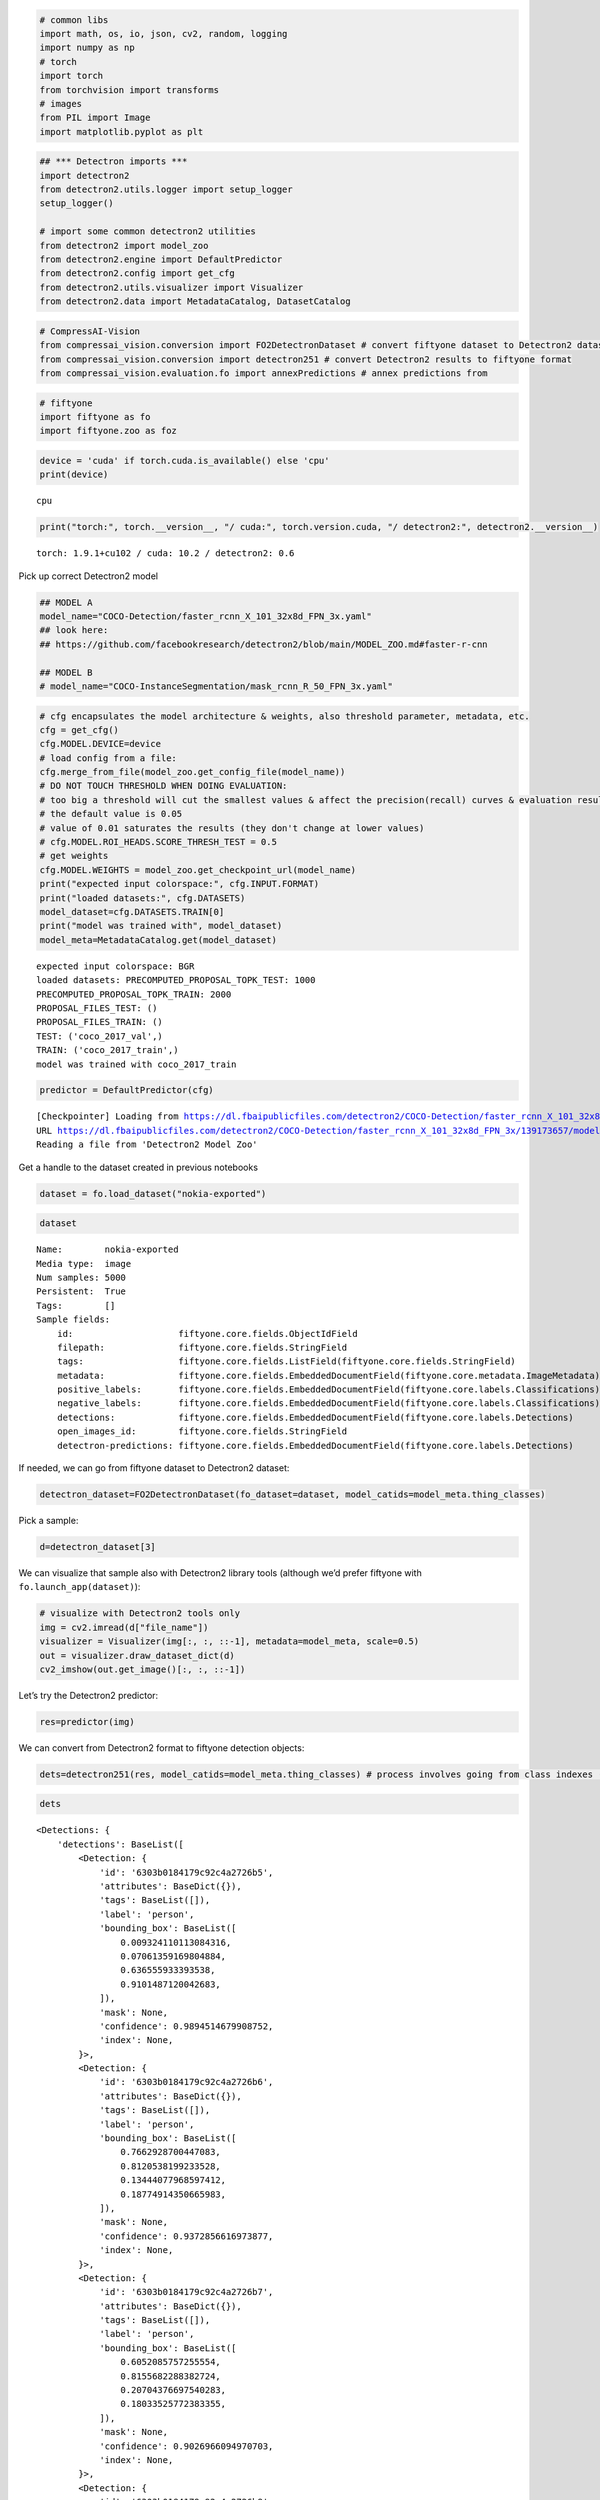 .. code:: ipython3

    # common libs
    import math, os, io, json, cv2, random, logging
    import numpy as np
    # torch
    import torch
    from torchvision import transforms
    # images
    from PIL import Image
    import matplotlib.pyplot as plt

.. code:: ipython3

    ## *** Detectron imports ***
    import detectron2
    from detectron2.utils.logger import setup_logger
    setup_logger()
    
    # import some common detectron2 utilities
    from detectron2 import model_zoo
    from detectron2.engine import DefaultPredictor
    from detectron2.config import get_cfg
    from detectron2.utils.visualizer import Visualizer
    from detectron2.data import MetadataCatalog, DatasetCatalog

.. code:: ipython3

    # CompressAI-Vision
    from compressai_vision.conversion import FO2DetectronDataset # convert fiftyone dataset to Detectron2 dataset
    from compressai_vision.conversion import detectron251 # convert Detectron2 results to fiftyone format
    from compressai_vision.evaluation.fo import annexPredictions # annex predictions from

.. code:: ipython3

    # fiftyone
    import fiftyone as fo
    import fiftyone.zoo as foz

.. code:: ipython3

    device = 'cuda' if torch.cuda.is_available() else 'cpu'
    print(device)


.. parsed-literal::

    cpu


.. code:: ipython3

    print("torch:", torch.__version__, "/ cuda:", torch.version.cuda, "/ detectron2:", detectron2.__version__)


.. parsed-literal::

    torch: 1.9.1+cu102 / cuda: 10.2 / detectron2: 0.6


Pick up correct Detectron2 model

.. code:: ipython3

    ## MODEL A
    model_name="COCO-Detection/faster_rcnn_X_101_32x8d_FPN_3x.yaml"
    ## look here:
    ## https://github.com/facebookresearch/detectron2/blob/main/MODEL_ZOO.md#faster-r-cnn
    
    ## MODEL B
    # model_name="COCO-InstanceSegmentation/mask_rcnn_R_50_FPN_3x.yaml"

.. code:: ipython3

    # cfg encapsulates the model architecture & weights, also threshold parameter, metadata, etc.
    cfg = get_cfg()
    cfg.MODEL.DEVICE=device
    # load config from a file:
    cfg.merge_from_file(model_zoo.get_config_file(model_name))
    # DO NOT TOUCH THRESHOLD WHEN DOING EVALUATION:
    # too big a threshold will cut the smallest values & affect the precision(recall) curves & evaluation results
    # the default value is 0.05
    # value of 0.01 saturates the results (they don't change at lower values)
    # cfg.MODEL.ROI_HEADS.SCORE_THRESH_TEST = 0.5
    # get weights
    cfg.MODEL.WEIGHTS = model_zoo.get_checkpoint_url(model_name)
    print("expected input colorspace:", cfg.INPUT.FORMAT)
    print("loaded datasets:", cfg.DATASETS)
    model_dataset=cfg.DATASETS.TRAIN[0]
    print("model was trained with", model_dataset)
    model_meta=MetadataCatalog.get(model_dataset)


.. parsed-literal::

    expected input colorspace: BGR
    loaded datasets: PRECOMPUTED_PROPOSAL_TOPK_TEST: 1000
    PRECOMPUTED_PROPOSAL_TOPK_TRAIN: 2000
    PROPOSAL_FILES_TEST: ()
    PROPOSAL_FILES_TRAIN: ()
    TEST: ('coco_2017_val',)
    TRAIN: ('coco_2017_train',)
    model was trained with coco_2017_train


.. code:: ipython3

    predictor = DefaultPredictor(cfg)


.. parsed-literal::

    [Checkpointer] Loading from https://dl.fbaipublicfiles.com/detectron2/COCO-Detection/faster_rcnn_X_101_32x8d_FPN_3x/139173657/model_final_68b088.pkl ...
    URL https://dl.fbaipublicfiles.com/detectron2/COCO-Detection/faster_rcnn_X_101_32x8d_FPN_3x/139173657/model_final_68b088.pkl cached in /home/sampsa/.torch/iopath_cache/detectron2/COCO-Detection/faster_rcnn_X_101_32x8d_FPN_3x/139173657/model_final_68b088.pkl
    Reading a file from 'Detectron2 Model Zoo'


Get a handle to the dataset created in previous notebooks

.. code:: ipython3

    dataset = fo.load_dataset("nokia-exported")

.. code:: ipython3

    dataset




.. parsed-literal::

    Name:        nokia-exported
    Media type:  image
    Num samples: 5000
    Persistent:  True
    Tags:        []
    Sample fields:
        id:                    fiftyone.core.fields.ObjectIdField
        filepath:              fiftyone.core.fields.StringField
        tags:                  fiftyone.core.fields.ListField(fiftyone.core.fields.StringField)
        metadata:              fiftyone.core.fields.EmbeddedDocumentField(fiftyone.core.metadata.ImageMetadata)
        positive_labels:       fiftyone.core.fields.EmbeddedDocumentField(fiftyone.core.labels.Classifications)
        negative_labels:       fiftyone.core.fields.EmbeddedDocumentField(fiftyone.core.labels.Classifications)
        detections:            fiftyone.core.fields.EmbeddedDocumentField(fiftyone.core.labels.Detections)
        open_images_id:        fiftyone.core.fields.StringField
        detectron-predictions: fiftyone.core.fields.EmbeddedDocumentField(fiftyone.core.labels.Detections)



If needed, we can go from fiftyone dataset to Detectron2 dataset:

.. code:: ipython3

    detectron_dataset=FO2DetectronDataset(fo_dataset=dataset, model_catids=model_meta.thing_classes)

Pick a sample:

.. code:: ipython3

    d=detectron_dataset[3]

We can visualize that sample also with Detectron2 library tools
(although we’d prefer fiftyone with ``fo.launch_app(dataset)``):

.. code:: ipython3

    # visualize with Detectron2 tools only
    img = cv2.imread(d["file_name"])
    visualizer = Visualizer(img[:, :, ::-1], metadata=model_meta, scale=0.5)
    out = visualizer.draw_dataset_dict(d)
    cv2_imshow(out.get_image()[:, :, ::-1])



.. image:: detectron2_nb_files/detectron2_nb_18_0.png


Let’s try the Detectron2 predictor:

.. code:: ipython3

    res=predictor(img)

We can convert from Detectron2 format to fiftyone detection objects:

.. code:: ipython3

    dets=detectron251(res, model_catids=model_meta.thing_classes) # process involves going from class indexes (ints) to class labels (strings)

.. code:: ipython3

    dets




.. parsed-literal::

    <Detections: {
        'detections': BaseList([
            <Detection: {
                'id': '6303b0184179c92c4a2726b5',
                'attributes': BaseDict({}),
                'tags': BaseList([]),
                'label': 'person',
                'bounding_box': BaseList([
                    0.009324110113084316,
                    0.07061359169804884,
                    0.636555933393538,
                    0.9101487120042683,
                ]),
                'mask': None,
                'confidence': 0.9894514679908752,
                'index': None,
            }>,
            <Detection: {
                'id': '6303b0184179c92c4a2726b6',
                'attributes': BaseDict({}),
                'tags': BaseList([]),
                'label': 'person',
                'bounding_box': BaseList([
                    0.7662928700447083,
                    0.8120538199233528,
                    0.13444077968597412,
                    0.18774914350665983,
                ]),
                'mask': None,
                'confidence': 0.9372856616973877,
                'index': None,
            }>,
            <Detection: {
                'id': '6303b0184179c92c4a2726b7',
                'attributes': BaseDict({}),
                'tags': BaseList([]),
                'label': 'person',
                'bounding_box': BaseList([
                    0.6052085757255554,
                    0.8155682288382724,
                    0.20704376697540283,
                    0.18033525772383355,
                ]),
                'mask': None,
                'confidence': 0.9026966094970703,
                'index': None,
            }>,
            <Detection: {
                'id': '6303b0184179c92c4a2726b8',
                'attributes': BaseDict({}),
                'tags': BaseList([]),
                'label': 'motorcycle',
                'bounding_box': BaseList([
                    0.485452800989151,
                    0.016184425594527062,
                    0.40658149123191833,
                    0.8690680952420902,
                ]),
                'mask': None,
                'confidence': 0.7087109684944153,
                'index': None,
            }>,
            <Detection: {
                'id': '6303b0184179c92c4a2726b9',
                'attributes': BaseDict({}),
                'tags': BaseList([]),
                'label': 'person',
                'bounding_box': BaseList([
                    0.014408787712454796,
                    0.5796498013625079,
                    0.6207742486149073,
                    0.40208690975232503,
                ]),
                'mask': None,
                'confidence': 0.6055470108985901,
                'index': None,
            }>,
            <Detection: {
                'id': '6303b0184179c92c4a2726ba',
                'attributes': BaseDict({}),
                'tags': BaseList([]),
                'label': 'person',
                'bounding_box': BaseList([
                    0.2356555312871933,
                    0.4367165102483646,
                    0.26028211414813995,
                    0.4146875138541338,
                ]),
                'mask': None,
                'confidence': 0.3441943824291229,
                'index': None,
            }>,
            <Detection: {
                'id': '6303b0184179c92c4a2726bb',
                'attributes': BaseDict({}),
                'tags': BaseList([]),
                'label': 'bicycle',
                'bounding_box': BaseList([
                    0.4535953998565674,
                    0.006116752215622352,
                    0.4246022701263428,
                    0.9400808730011179,
                ]),
                'mask': None,
                'confidence': 0.291936993598938,
                'index': None,
            }>,
            <Detection: {
                'id': '6303b0184179c92c4a2726bc',
                'attributes': BaseDict({}),
                'tags': BaseList([]),
                'label': 'person',
                'bounding_box': BaseList([
                    0.7321376204490662,
                    0.8158130621699637,
                    0.10273182392120361,
                    0.1786184226729981,
                ]),
                'mask': None,
                'confidence': 0.251709520816803,
                'index': None,
            }>,
            <Detection: {
                'id': '6303b0184179c92c4a2726bd',
                'attributes': BaseDict({}),
                'tags': BaseList([]),
                'label': 'cell phone',
                'bounding_box': BaseList([
                    0.5621044039726257,
                    0.9012914515684111,
                    0.039388060569763184,
                    0.04222701506837169,
                ]),
                'mask': None,
                'confidence': 0.2146982103586197,
                'index': None,
            }>,
            <Detection: {
                'id': '6303b0184179c92c4a2726be',
                'attributes': BaseDict({}),
                'tags': BaseList([]),
                'label': 'person',
                'bounding_box': BaseList([
                    0.29376694560050964,
                    0.46854041774215793,
                    0.1675676703453064,
                    0.29636893927825503,
                ]),
                'mask': None,
                'confidence': 0.15639427304267883,
                'index': None,
            }>,
            <Detection: {
                'id': '6303b0184179c92c4a2726bf',
                'attributes': BaseDict({}),
                'tags': BaseList([]),
                'label': 'person',
                'bounding_box': BaseList([
                    0.004228693433105946,
                    0.0767963404613365,
                    0.37698595505207777,
                    0.630363829950667,
                ]),
                'mask': None,
                'confidence': 0.11882766336202621,
                'index': None,
            }>,
            <Detection: {
                'id': '6303b0184179c92c4a2726c0',
                'attributes': BaseDict({}),
                'tags': BaseList([]),
                'label': 'person',
                'bounding_box': BaseList([
                    0.6203261017799377,
                    0.865912842720484,
                    0.09154510498046875,
                    0.13247769176584173,
                ]),
                'mask': None,
                'confidence': 0.09884662926197052,
                'index': None,
            }>,
            <Detection: {
                'id': '6303b0184179c92c4a2726c1',
                'attributes': BaseDict({}),
                'tags': BaseList([]),
                'label': 'person',
                'bounding_box': BaseList([
                    0.08518574386835098,
                    0.3548633628354548,
                    0.4390302523970604,
                    0.5531069357488375,
                ]),
                'mask': None,
                'confidence': 0.0946485623717308,
                'index': None,
            }>,
            <Detection: {
                'id': '6303b0184179c92c4a2726c2',
                'attributes': BaseDict({}),
                'tags': BaseList([]),
                'label': 'motorcycle',
                'bounding_box': BaseList([
                    0.1718100905418396,
                    0.0204875556397408,
                    0.6795393824577332,
                    0.8203254449562948,
                ]),
                'mask': None,
                'confidence': 0.08924849331378937,
                'index': None,
            }>,
            <Detection: {
                'id': '6303b0184179c92c4a2726c3',
                'attributes': BaseDict({}),
                'tags': BaseList([]),
                'label': 'truck',
                'bounding_box': BaseList([
                    0.23365649580955505,
                    0.0,
                    0.7420808374881744,
                    0.9733538826056116,
                ]),
                'mask': None,
                'confidence': 0.07246677577495575,
                'index': None,
            }>,
            <Detection: {
                'id': '6303b0184179c92c4a2726c4',
                'attributes': BaseDict({}),
                'tags': BaseList([]),
                'label': 'baseball bat',
                'bounding_box': BaseList([
                    0.8032967448234558,
                    0.2696970185596134,
                    0.07617664337158203,
                    0.2461811272523743,
                ]),
                'mask': None,
                'confidence': 0.06142522394657135,
                'index': None,
            }>,
        ]),
    }>



Let’s run each image in the fiftyone dataset through the predictor.
Results from the predictor will be annexed to the same fiftyone dataset.

.. code:: ipython3

    # dataset = fo.load_dataset("nokia-dummy") # use the dummy dataset for testing/debugging

.. code:: ipython3

    annexPredictions(predictor=predictor, fo_dataset=dataset)


.. parsed-literal::

     100% |█████████████████████| 2/2 [10.2s elapsed, 0s remaining, 0.2 samples/s]  


After that one, the dataset looks slightly different

.. code:: ipython3

    sample=dataset.first()

.. code:: ipython3

    ## this one was there to begin with
    # sample["detections"]

.. code:: ipython3

    ## this one has been added by running the Detectron2 predictor:
    #sample["detectron-predictions"]

Each sample in the dataset contains “detections” (ground truths) and
“detectron-predictions” (predicted values). Now we can run the
OpenImageV6 evaluation protocol on the dataset that compares the two:

.. code:: ipython3

    results = dataset.evaluate_detections(
        "detectron-predictions",
        gt_field="detections",
        method="open-images",
        pos_label_field="positive_labels",
        neg_label_field="negative_labels",
        expand_pred_hierarchy=False,
        expand_gt_hierarchy=False
    )


.. parsed-literal::

    Evaluating detections...
     100% |███████████████| 5000/5000 [57.9s elapsed, 0s remaining, 95.8 samples/s]       


OpenImageV6 evaluation protocol mAP:

.. code:: ipython3

    results.mAP()




.. parsed-literal::

    0.7927697664330146



Per class mAP:

.. code:: ipython3

    classes = dataset.distinct(
        "detections.detections.label"
    )
    for class_ in classes:
        print(class_, results.mAP([class_]))

